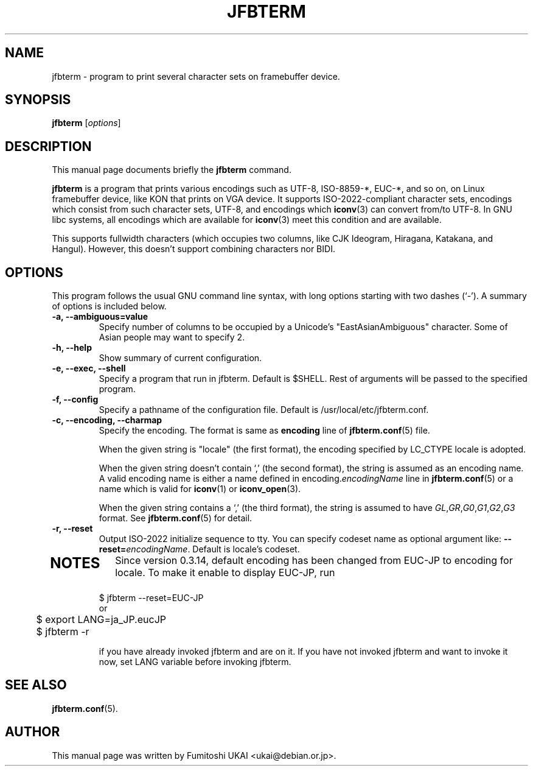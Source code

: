 .\"                                      Hey, EMACS: -*- nroff -*-
.TH JFBTERM 1 "Aug 30, 2003"
.\"
.\" Some roff macros, for reference:
.\" .nh        disable hyphenation
.\" .hy        enable hyphenation
.\" .ad l      left justify
.\" .ad b      justify to both left and right margins
.\" .nf        disable filling
.\" .fi        enable filling
.\" .br        insert line break
.\" .sp <n>    insert n+1 empty lines
.\" for manpage-specific macros, see man(7)
.\" =======================================================================
.SH NAME
jfbterm \- program to print several character sets on framebuffer device.
.SH SYNOPSIS
.B jfbterm
.RI [ options ] 
.\" =======================================================================
.SH DESCRIPTION
This manual page documents briefly the
.B jfbterm
command.
.PP
\fBjfbterm\fP is a program that prints various encodings such as
UTF\-8, ISO\-8859\-*, EUC\-*, and so on, on Linux framebuffer device,
like KON that prints on VGA device.  It supports ISO\-2022\-compliant
character sets, encodings which consist from such character sets, UTF\-8,
and encodings which \fBiconv\fR(3) can convert from/to UTF\-8.
In GNU libc systems, all encodings which are available for \fBiconv\fR(3)
meet this condition and are available.
.PP
This supports fullwidth characters (which occupies two columns, like
CJK Ideogram, Hiragana, Katakana, and Hangul).  However, this doesn't
support combining characters nor BIDI.
.\" =======================================================================
.SH OPTIONS
This program follows the usual GNU command line syntax, with long
options starting with two dashes (`\-').
A summary of options is included below.
.TP
.B \-a, \-\-ambiguous=value
Specify number of columns to be occupied by a Unicode's "EastAsianAmbiguous" character. Some of Asian people may want to specify 2.
.TP
.B \-h, \-\-help
Show summary of current configuration.
.TP
.B \-e, \-\-exec, \-\-shell
Specify a program that run in jfbterm. Default is $SHELL. 
Rest of arguments will be passed to the specified program.
.TP
.B \-f, \-\-config
Specify a pathname of the configuration file. Default is /usr/local/etc/jfbterm.conf.
.TP
.B \-c, \-\-encoding, \-\-charmap
Specify the encoding.  The format is same as \fBencoding\fR line
of \fBjfbterm.conf\fR(5) file.
.IP
When the given string is "locale" (the first format), the encoding
specified by LC_CTYPE locale is adopted.
.IP
When the given string doesn't contain `,' (the second format), the
string is assumed as an encoding name.  A valid encoding name is either
a name defined in encoding.\fIencodingName\fR line in \fBjfbterm.conf\fR(5)
or a name which is valid for \fBiconv\fR(1) or \fBiconv_open\fR(3).
.IP
When the given string contains a `,' (the third format), the
string is assumed to have
\fIGL\fR,\fIGR\fR,\fIG0\fR,\fIG1\fR,\fIG2\fR,\fIG3\fR format.
See \fBjfbterm.conf\fR(5) for detail.
.TP
.B \-r, \-\-reset
Output ISO\-2022 initialize sequence to tty. You can specify codeset name
as optional argument like: \fB\-\-reset=\fP\fIencodingName\fP.
Default is locale's codeset.
.TP
.\" =======================================================================
.SH NOTES
Since version 0.3.14, default encoding has been changed from EUC-\JP to
encoding for locale.  To make it enable to display EUC\-JP, run
.nf

	$ jfbterm \-\-reset=EUC\-JP
or
	$ export LANG=ja_JP.eucJP
	$ jfbterm \-r

.fi
if you have already invoked jfbterm and are on it.  If you have not
invoked jfbterm and want to invoke it now, set LANG variable before
invoking jfbterm.
.SH SEE ALSO
.BR jfbterm.conf (5).
.SH AUTHOR
This manual page was written by Fumitoshi UKAI <ukai@debian.or.jp>.
